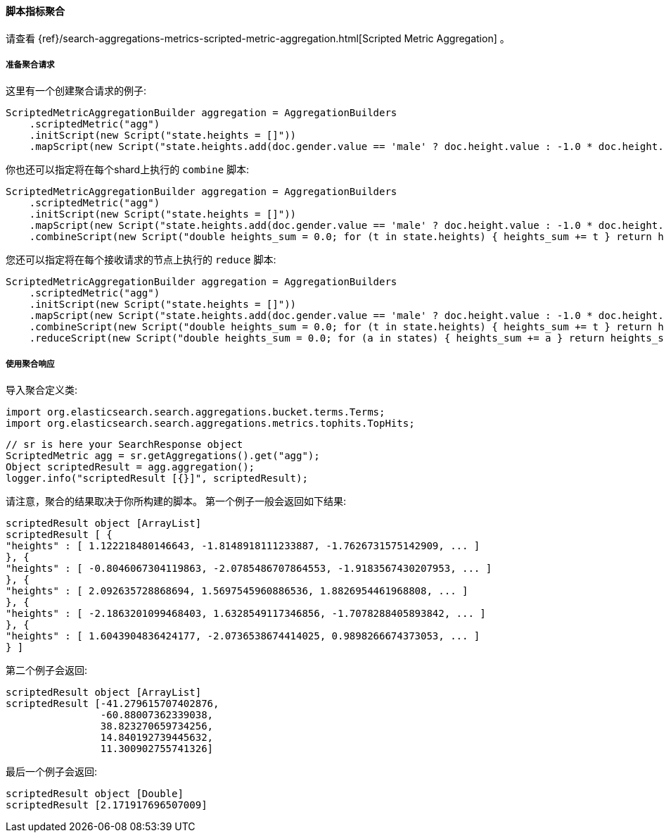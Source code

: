 [[java-aggs-metrics-scripted-metric]]
==== 脚本指标聚合

请查看
{ref}/search-aggregations-metrics-scripted-metric-aggregation.html[Scripted Metric Aggregation]
。

[[agg-scripted-pre]]
===== 准备聚合请求

这里有一个创建聚合请求的例子:

[source,java]
--------------------------------------------------
ScriptedMetricAggregationBuilder aggregation = AggregationBuilders
    .scriptedMetric("agg")
    .initScript(new Script("state.heights = []"))
    .mapScript(new Script("state.heights.add(doc.gender.value == 'male' ? doc.height.value : -1.0 * doc.height.value)"));
--------------------------------------------------

你也还可以指定将在每个shard上执行的 `combine` 脚本:

[source,java]
--------------------------------------------------
ScriptedMetricAggregationBuilder aggregation = AggregationBuilders
    .scriptedMetric("agg")
    .initScript(new Script("state.heights = []"))
    .mapScript(new Script("state.heights.add(doc.gender.value == 'male' ? doc.height.value : -1.0 * doc.height.value)"))
    .combineScript(new Script("double heights_sum = 0.0; for (t in state.heights) { heights_sum += t } return heights_sum"));
--------------------------------------------------

您还可以指定将在每个接收请求的节点上执行的 `reduce` 脚本:

[source,java]
--------------------------------------------------
ScriptedMetricAggregationBuilder aggregation = AggregationBuilders
    .scriptedMetric("agg")
    .initScript(new Script("state.heights = []"))
    .mapScript(new Script("state.heights.add(doc.gender.value == 'male' ? doc.height.value : -1.0 * doc.height.value)"))
    .combineScript(new Script("double heights_sum = 0.0; for (t in state.heights) { heights_sum += t } return heights_sum"))
    .reduceScript(new Script("double heights_sum = 0.0; for (a in states) { heights_sum += a } return heights_sum"));
--------------------------------------------------


[[agg-scripted-res]]
===== 使用聚合响应

导入聚合定义类:

[source,java]
--------------------------------------------------
import org.elasticsearch.search.aggregations.bucket.terms.Terms;
import org.elasticsearch.search.aggregations.metrics.tophits.TopHits;
--------------------------------------------------

[source,java]
--------------------------------------------------
// sr is here your SearchResponse object
ScriptedMetric agg = sr.getAggregations().get("agg");
Object scriptedResult = agg.aggregation();
logger.info("scriptedResult [{}]", scriptedResult);
--------------------------------------------------

请注意，聚合的结果取决于你所构建的脚本。
第一个例子一般会返回如下结果:

[source,text]
--------------------------------------------------
scriptedResult object [ArrayList]
scriptedResult [ {
"heights" : [ 1.122218480146643, -1.8148918111233887, -1.7626731575142909, ... ]
}, {
"heights" : [ -0.8046067304119863, -2.0785486707864553, -1.9183567430207953, ... ]
}, {
"heights" : [ 2.092635728868694, 1.5697545960886536, 1.8826954461968808, ... ]
}, {
"heights" : [ -2.1863201099468403, 1.6328549117346856, -1.7078288405893842, ... ]
}, {
"heights" : [ 1.6043904836424177, -2.0736538674414025, 0.9898266674373053, ... ]
} ]
--------------------------------------------------

第二个例子会返回:

[source,text]
--------------------------------------------------
scriptedResult object [ArrayList]
scriptedResult [-41.279615707402876,
                -60.88007362339038,
                38.823270659734256,
                14.840192739445632,
                11.300902755741326]
--------------------------------------------------

最后一个例子会返回:

[source,text]
--------------------------------------------------
scriptedResult object [Double]
scriptedResult [2.171917696507009]
--------------------------------------------------


